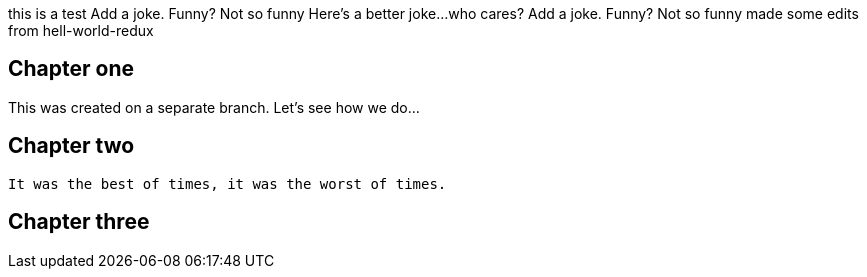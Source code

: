 this is a test
Add a joke. Funny? Not so funny
Here's a better joke...who cares?
Add a joke. Funny? Not so funny
made some edits from hell-world-redux

## Chapter one
This was created on a separate branch. Let's see how we do...


## Chapter two
	It was the best of times, it was the worst of times.

## Chapter three
